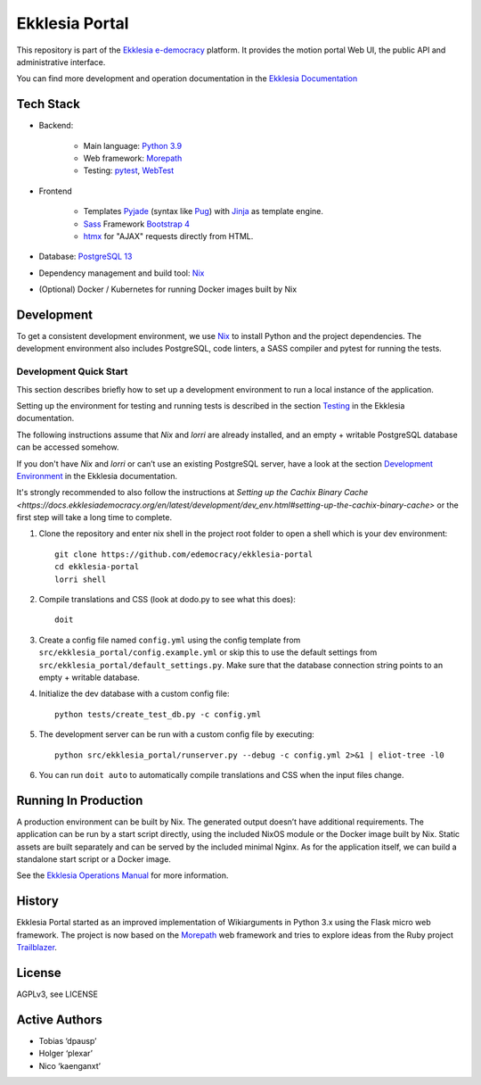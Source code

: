 ***************
Ekklesia Portal
***************

This repository is part of the `Ekklesia e-democracy <https://ekklesiademocracy.org>`_
platform. It provides the motion portal Web UI, the public API and administrative interface.

You can find more development and operation documentation in the
`Ekklesia Documentation <https://ekklesiademocracy.org>`_


Tech Stack
==========

* Backend:

    * Main language: `Python 3.9 <https://www.python.org>`_
    * Web framework: `Morepath <http://morepath.readthedocs.org>`_
    * Testing: `pytest <https://pytest.org>`_,
      `WebTest <https://docs.pylonsproject.org/projects/webtest/en/latest/>`_

* Frontend

    * Templates `Pyjade <https://github.com/syrusakbary/pyjade>`_ (syntax like `Pug <https://pugjs.org>`_)
      with `Jinja <https://jinja.palletsprojects.com>`_ as template engine.
    * `Sass <https://sass-lang.com>`_ Framework `Bootstrap 4 <https://getbootstrap.com>`_
    * `htmx <https://htmx.org>`_ for "AJAX" requests directly from HTML.

* Database: `PostgreSQL 13 <https://www.postgresql.com>`_
* Dependency management and build tool: `Nix <https://nixos.org/nix>`_
* (Optional) Docker / Kubernetes for running Docker images built by Nix


Development
===========

To get a consistent development environment, we use
`Nix <https://nixos.org/nix>`_ to install Python and the project
dependencies. The development environment also includes PostgreSQL,
code linters, a SASS compiler and pytest for running the tests.

Development Quick Start
-----------------------

This section describes briefly how to set up a development environment to run a local instance of the application.

Setting up the environment for testing and running tests is described in the
section `Testing <https://docs.ekklesiademocracy.org/en/latest/development/testing.html>`_
in the Ekklesia documentation.

The following instructions assume that *Nix* and *lorri* are already installed,
and an empty + writable PostgreSQL database can be accessed somehow.

If you don't have *Nix* and *lorri* or can’t use an existing PostgreSQL server,
have a look at the section `Development Environment <https://docs.ekklesiademocracy.org/en/latest/development/dev_env.html>`_
in the Ekklesia documentation.

It's strongly recommended to also follow the instructions at
`Setting up the Cachix Binary Cache <https://docs.ekklesiademocracy.org/en/latest/development/dev_env.html#setting-up-the-cachix-binary-cache>`
or the first step will take a long time to complete.

1. Clone the repository and enter nix shell in the project root folder to open a shell which is
   your dev environment::

    git clone https://github.com/edemocracy/ekklesia-portal
    cd ekklesia-portal
    lorri shell


2. Compile translations and CSS (look at dodo.py to see what this does)::

    doit

3. Create a config file named ``config.yml`` using the config template
   from ``src/ekklesia_portal/config.example.yml`` or skip this to use
   the default settings from ``src/ekklesia_portal/default_settings.py``.
   Make sure that the database connection string points to an
   empty + writable database.

4. Initialize the dev database with a custom config file::

    python tests/create_test_db.py -c config.yml


5. The development server can be run with a custom config file by
   executing::

    python src/ekklesia_portal/runserver.py --debug -c config.yml 2>&1 | eliot-tree -l0


6. You can run ``doit auto`` to automatically compile translations and CSS when the input files change.


Running In Production
=====================

A production environment can be built by Nix. The generated output
doesn’t have additional requirements. The application can be run by a
start script directly, using the included NixOS module or the Docker image
built by Nix. Static assets are built separately and can be served by the
included minimal Nginx. As for the application itself, we can build a
standalone start script or a Docker image.

See the `Ekklesia Operations Manual <https://docs.ekklesiademocracy.org/en/latest/operations/index.html>`_
for more information.

History
=======

Ekklesia Portal started as an improved implementation of Wikiarguments
in Python 3.x using the Flask micro web framework. The project is now
based on the `Morepath <https://github.com/morepath/morepath>`__ web
framework and tries to explore ideas from the Ruby project
`Trailblazer <https://trailblazer.to>`__.

License
=======

AGPLv3, see LICENSE

Active Authors
==============

* Tobias ‘dpausp’
* Holger ‘plexar’
* Nico ‘kaenganxt’
